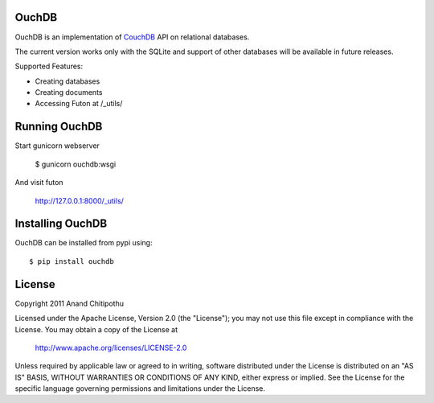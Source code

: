 OuchDB
======

OuchDB is an implementation of CouchDB_ API on relational databases.

.. _CouchDB: http://couchdb.apache.org/

The current version works only with the SQLite and support of other databases will be available in future releases.

Supported Features:

* Creating databases
* Creating documents
* Accessing Futon at /_utils/

Running OuchDB
==============

Start gunicorn webserver

    $ gunicorn ouchdb:wsgi
    
And visit futon
    
    http://127.0.0.1:8000/_utils/


Installing OuchDB
=================

OuchDB can be installed from pypi using::

    $ pip install ouchdb
    
License
=======

Copyright 2011 Anand Chitipothu

Licensed under the Apache License, Version 2.0 (the "License");
you may not use this file except in compliance with the License.
You may obtain a copy of the License at

    http://www.apache.org/licenses/LICENSE-2.0

Unless required by applicable law or agreed to in writing, software
distributed under the License is distributed on an "AS IS" BASIS,
WITHOUT WARRANTIES OR CONDITIONS OF ANY KIND, either express or implied.
See the License for the specific language governing permissions and
limitations under the License.
